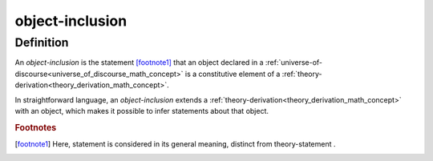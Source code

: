 .. _object_inclusion_math_concept:

.. role:: python(code)
    :language: py

object-inclusion
===================

.. seealso::
   :ref:`object-creation<object_creation_math_concept>` | :ref:`object-declaration<object_declaration_math_concept>`

Definition
----------

An *object-inclusion* is the statement [footnote1]_ that an object declared in a :ref:`universe-of-discourse<universe_of_discourse_math_concept>` is a constitutive element of a :ref:`theory-derivation<theory_derivation_math_concept>`.

In straightforward language, an *object-inclusion* extends a :ref:`theory-derivation<theory_derivation_math_concept>` with an object, which makes it possible to infer statements about that object.

.. rubric:: Footnotes
.. [footnote1] Here, statement is considered in its general meaning, distinct from theory-statement .
